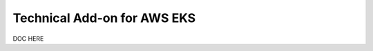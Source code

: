 .. _ta-aws-eks:

*********************************************************************
Technical Add-on for AWS EKS
*********************************************************************

.. meta::
    :description: Technical add-on for AWS EKS

DOC HERE
